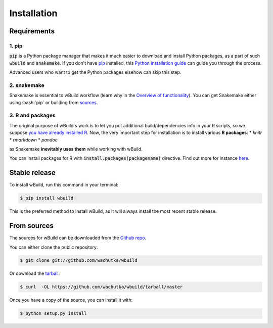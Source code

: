 .. highlight:: shell

============
Installation
============

Requirements
------------

1. pip
~~~~~~~~~~~~~~~~~~~~~~

:code:`pip` is a Python package manager that makes it much easier to download and install Python packages,
as a part of such :code:`wbuild` and :code:`snakemake`. If you don't have `pip`_ installed, this `Python installation guide`_ can guide
you through the process.

.. _pip: https://pip.pypa.io
.. _Python installation guide: http://docs.python-guide.org/en/latest/starting/installation/

Advanced users who want to get the Python packages elsehow can skip this step.

2. snakemake
~~~~~~~~~~~~

Snakemake is essential to wBuild workflow (learn why in the `Overview of functionality <readme.html#overview-of-functionality>`_).
You can get Snakemake either using :bash:`pip` or building from `sources <https://bitbucket.org/snakemake/snakemake/>`_.

3. R and packages
~~~~~

The original purpose of wBuild's work is to let you put additional build/dependencies info in your R scripts, so we suppose
`you have already installed R <https://www.r-project.org/>`_. Now, the very important step for installation is to install
various **R packages**:
* `knitr`
* `rmarkdown`
* `pandoc`

as Snakemake **inevitably uses them** while working with wBuild.

You can install packages for R with :code:`install.packages(packagename)` directive. Find out more
for instance `here <https://www.r-bloggers.com/installing-r-packages/>`_.

Stable release
--------------

To install wBuild, run this command in your terminal:

.. code-block:: console

    $ pip install wbuild

This is the preferred method to install wBuild, as it will always install the most recent stable release.



From sources
------------

The sources for wBuild can be downloaded from the `Github repo`_.

You can either clone the public repository:

.. code-block:: console

    $ git clone git://github.com/wachutka/wbuild

Or download the `tarball`_:

.. code-block:: console

    $ curl  -OL https://github.com/wachutka/wbuild/tarball/master

Once you have a copy of the source, you can install it with:

.. code-block:: console

    $ python setup.py install


.. _Github repo: https://github.com/wachutka/wbuild
.. _tarball: https://github.com/wachutka/wbuild/tarball/master
